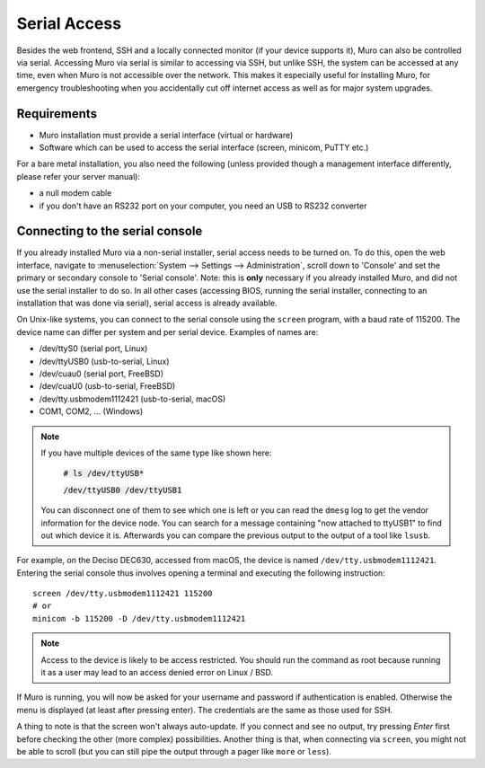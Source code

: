 =============
Serial Access
=============

.. image:: images/serial_bootloader.png

Besides the web frontend, SSH and a locally connected monitor (if your device supports it), Muro can also be
controlled via serial. Accessing Muro via serial is similar to accessing via SSH, but unlike SSH, the system can
be accessed at any time, even when Muro is not accessible over the network. This makes it especially useful for installing Muro,
for emergency troubleshooting when you accidentally cut off internet access as well as for major system upgrades.

------------
Requirements
------------

* Muro installation must provide a serial interface (virtual or hardware)
* Software which can be used to access the serial interface (screen, minicom, PuTTY etc.)

For a bare metal installation, you also need the following (unless provided though a management interface differently,
please refer your server manual):

* a null modem cable
* if you don't have an RS232 port on your computer, you need an USB to RS232 converter

--------------------------------
Connecting to the serial console
--------------------------------

If you already installed Muro via a non-serial installer, serial access needs to be turned on. To do this, open
the web interface, navigate to :menuselection:`System --> Settings --> Administration`, scroll down to 'Console' and set the primary or
secondary console to 'Serial console'. Note: this is **only** necessary if you already installed Muro, and did not
use the serial installer to do so. In all other cases (accessing BIOS, running the serial installer, connecting to an
installation that was done via serial), serial access is already available.

On Unix-like systems, you can connect to the serial console using the ``screen`` program, with a baud rate of 115200.
The device name can differ per system and per serial device. Examples of names are:

* /dev/ttyS0 (serial port, Linux)
* /dev/ttyUSB0 (usb-to-serial, Linux)
* /dev/cuau0 (serial port, FreeBSD)
* /dev/cuaU0 (usb-to-serial, FreeBSD)
* /dev/tty.usbmodem1112421 (usb-to-serial, macOS)
* COM1, COM2, ... (Windows)

.. Note::
    If you have multiple devices of the same type  like shown here:

        :code:`# ls /dev/ttyUSB*`

        :code:`/dev/ttyUSB0  /dev/ttyUSB1`

    You can disconnect one of them to see which one is left or you can read the ``dmesg`` log to get the vendor information
    for the device node.
    You can search for a message containing "now attached to ttyUSB1" to find out which device it is. Afterwards you can
    compare the previous output to the output of a tool like ``lsusb``.

For example, on the Deciso DEC630, accessed from macOS, the device is named ``/dev/tty.usbmodem1112421``. Entering
the serial console thus involves opening a terminal and executing the following instruction:

::

  screen /dev/tty.usbmodem1112421 115200
  # or
  minicom -b 115200 -D /dev/tty.usbmodem1112421

.. Note::
    Access to the device is likely to be access restricted. You should run the command as root because running it as
    a user may lead to an access denied error on Linux / BSD.

If Muro is running, you will now be asked for your username and password if authentication is enabled. Otherwise
the menu is displayed (at least after pressing enter). The credentials are the same as those used for SSH.

A thing to note is that the screen won't always auto-update. If you connect and see no output, try pressing `Enter`
first before checking the other (more complex) possibilities. Another thing is that, when connecting via ``screen``,
you might not be able to scroll (but you can still pipe the output through a pager like ``more`` or ``less``).
